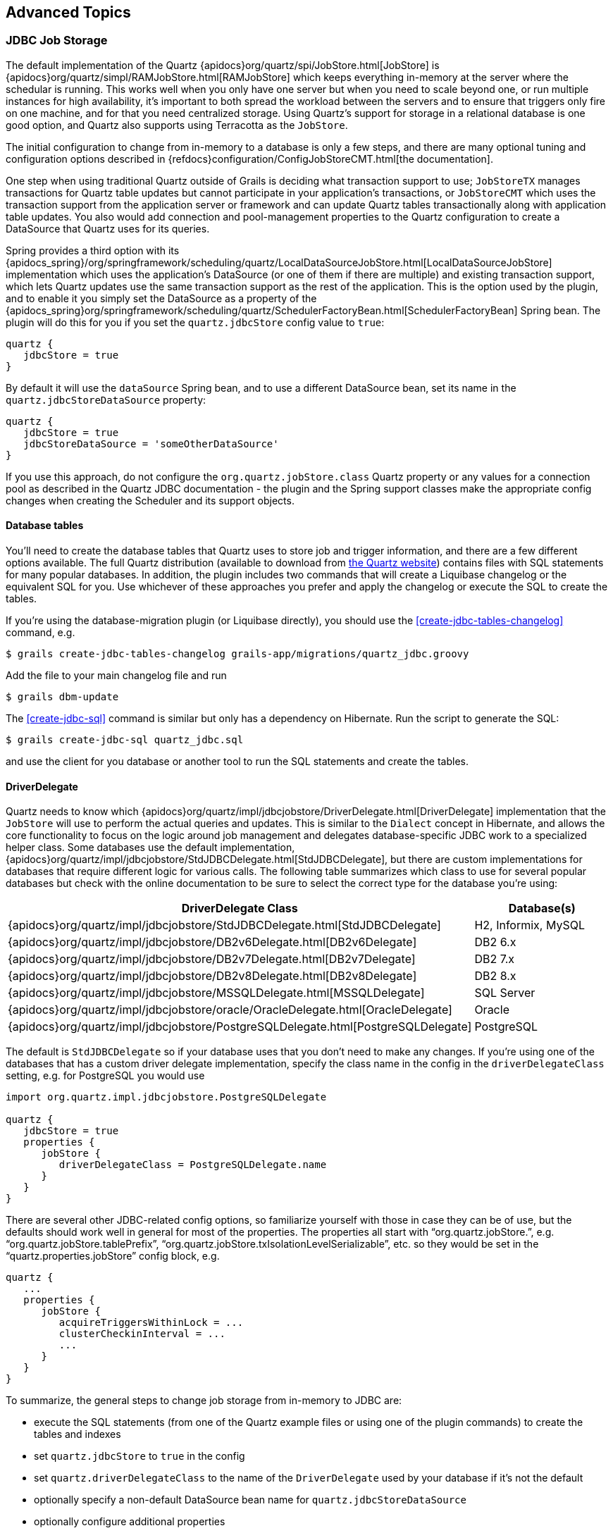 [[advanced]]
== Advanced Topics

[[jdbcJobStorage]]
=== JDBC Job Storage

The default implementation of the Quartz {apidocs}org/quartz/spi/JobStore.html[JobStore] is {apidocs}org/quartz/simpl/RAMJobStore.html[RAMJobStore] which keeps everything in-memory at the server where the schedular is running. This works well when you only have one server but when you need to scale beyond one, or run multiple instances for high availability, it's important to both spread the workload between the servers and to ensure that triggers only fire on one machine, and for that you need centralized storage. Using Quartz's support for storage in a relational database is one good option, and Quartz also supports using Terracotta as the `JobStore`.

The initial configuration to change from in-memory to a database is only a few steps, and there are many optional tuning and configuration options described in {refdocs}configuration/ConfigJobStoreCMT.html[the documentation].

One step when using traditional Quartz outside of Grails is deciding what transaction support to use; `JobStoreTX` manages transactions for Quartz table updates but cannot participate in your application's transactions, or `JobStoreCMT` which uses the transaction support from the application server or framework and can update Quartz tables transactionally along with application table updates. You also would add connection and pool-management properties to the Quartz configuration to create a DataSource that Quartz uses for its queries.

Spring provides a third option with its {apidocs_spring}/org/springframework/scheduling/quartz/LocalDataSourceJobStore.html[LocalDataSourceJobStore] implementation which uses the application's DataSource (or one of them if there are multiple) and existing transaction support, which lets Quartz updates use the same transaction support as the rest of the application. This is the option used by the plugin, and to enable it you simply set the DataSource as a property of the {apidocs_spring}org/springframework/scheduling/quartz/SchedulerFactoryBean.html[SchedulerFactoryBean] Spring bean. The plugin will do this for you if you set the `quartz.jdbcStore` config value to `true`:

[source,groovy]
----
quartz {
   jdbcStore = true
}
----

By default it will use the `dataSource` Spring bean, and to use a different DataSource bean, set its name in the `quartz.jdbcStoreDataSource` property:

[source,groovy]
----
quartz {
   jdbcStore = true
   jdbcStoreDataSource = 'someOtherDataSource'
}
----

If you use this approach, do not configure the `org.quartz.jobStore.class` Quartz property or any values for a connection pool as described in the Quartz JDBC documentation - the plugin and the Spring support classes make the appropriate config changes when creating the Scheduler and its support objects.

==== Database tables

You'll need to create the database tables that Quartz uses to store job and trigger information, and there are a few different options available. The full Quartz distribution (available to download from http://www.quartz-scheduler.org/downloads/[the Quartz website]) contains files with SQL statements for many popular databases. In addition, the plugin includes two commands that will create a Liquibase changelog or the equivalent SQL for you. Use whichever of these approaches you prefer and apply the changelog or execute the SQL to create the tables.

If you're using the database-migration plugin (or Liquibase directly), you should use the <<create-jdbc-tables-changelog>> command, e.g.

....
$ grails create-jdbc-tables-changelog grails-app/migrations/quartz_jdbc.groovy
....

Add the file to your main changelog file and run

....
$ grails dbm-update
....

The <<create-jdbc-sql>> command is similar but only has a dependency on Hibernate. Run the script to generate the SQL:

....
$ grails create-jdbc-sql quartz_jdbc.sql
....

and use the client for you database or another tool to run the SQL statements and create the tables.

==== DriverDelegate

Quartz needs to know which {apidocs}org/quartz/impl/jdbcjobstore/DriverDelegate.html[DriverDelegate] implementation that the `JobStore` will use to perform the actual queries and updates. This is similar to the `Dialect` concept in Hibernate, and allows the core functionality to focus on the logic around job management and delegates database-specific JDBC work to a specialized helper class. Some databases use the default implementation, {apidocs}org/quartz/impl/jdbcjobstore/StdJDBCDelegate.html[StdJDBCDelegate], but there are custom implementations for databases that require different logic for various calls. The following table summarizes which class to use for several popular databases but check with the online documentation to be sure to select the correct type for the database you're using:

[cols="50,50"]
|====================
| *DriverDelegate Class* | *Database(s)*

|{apidocs}org/quartz/impl/jdbcjobstore/StdJDBCDelegate.html[StdJDBCDelegate]
|H2, Informix, MySQL

|{apidocs}org/quartz/impl/jdbcjobstore/DB2v6Delegate.html[DB2v6Delegate]
|DB2 6.x

|{apidocs}org/quartz/impl/jdbcjobstore/DB2v7Delegate.html[DB2v7Delegate]
|DB2 7.x

|{apidocs}org/quartz/impl/jdbcjobstore/DB2v8Delegate.html[DB2v8Delegate]
|DB2 8.x

|{apidocs}org/quartz/impl/jdbcjobstore/MSSQLDelegate.html[MSSQLDelegate]
|SQL Server

|{apidocs}org/quartz/impl/jdbcjobstore/oracle/OracleDelegate.html[OracleDelegate]
|Oracle

|{apidocs}org/quartz/impl/jdbcjobstore/PostgreSQLDelegate.html[PostgreSQLDelegate]
|PostgreSQL

|====================

The default is `StdJDBCDelegate` so if your database uses that you don't need to make any changes. If you're using one of the databases that has a custom driver delegate implementation, specify the class name in the config in the `driverDelegateClass` setting, e.g. for PostgreSQL you would use

[source,groovy]
----
import org.quartz.impl.jdbcjobstore.PostgreSQLDelegate

quartz {
   jdbcStore = true
   properties {
      jobStore {
         driverDelegateClass = PostgreSQLDelegate.name
      }
   }
}
----

There are several other JDBC-related config options, so familiarize yourself with those in case they can be of use, but the defaults should work well in general for most of the properties. The properties all start with "`org.quartz.jobStore.`", e.g. "`org.quartz.jobStore.tablePrefix`", "`org.quartz.jobStore.txIsolationLevelSerializable`", etc. so they would be set in the "`quartz.properties.jobStore`" config block, e.g.

[source,groovy]
----
quartz {
   ...
   properties {
      jobStore {
         acquireTriggersWithinLock = ...
         clusterCheckinInterval = ...
         ...
      }
   }
}
----

To summarize, the general steps to change job storage from in-memory to JDBC are:

- execute the SQL statements (from one of the Quartz example files or using one of the plugin commands) to create the tables and indexes
- set `quartz.jdbcStore` to `true` in the config
- set `quartz.driverDelegateClass` to the name of the `DriverDelegate` used by your database if it's not the default
- optionally specify a non-default DataSource bean name for `quartz.jdbcStoreDataSource`
- optionally configure additional properties

[[clustering]]
=== Clustering

Clustering is a moderately complex topic and you should read the {refdocs}/configuration/ConfigJDBCJobStoreClustering.html[Quartz clustering documentation] before trying to implement it, but there are only a few required steps to get basic clustering working.

The first is to configure storage of job data in a database, so refer to the previous section for those steps.

In addition, you must enable clustering with the `isClustered` config setting, and choose a shared cluster name by setting the `instanceName` config setting, e.g.

[source,groovy]
----
quartz {
   jdbcStore = true
   properties {
      jobStore {
         isClustered = true
      }
      scheduler {
         instanceName = 'cluster_tutorial'
      }
   }
}
----

The remaining required config setting is a unique instance id for each node in the cluster, using the `instanceId` config setting. You can let Quartz assign a unique name for each node automatically by using the value "`AUTO`", e.g.

[source,groovy]
----
quartz {
   jdbcStore = true
   properties {
      jobStore {
         isClustered = true
      }
      scheduler {
         instanceName = 'cluster_tutorial'
         instanceId = 'AUTO'
      }
   }
}
----

but if you want to choose the values yourself you would omit that setting from `application.groovy` and set the value externally for each server instance.

That's all that's required, but refer to the Quartz docs for information about the various optional config settings that are available, and try out the <<clusterTutorial>> to see clustering in action.

To summarize, the general steps to change job storage from in-memory to JDBC are:

- configure database job storage
- set `quartz.properties.jobStore.isClustered` to `true` in the config
- set `quartz.properties.scheduler.instanceName` to the cluster name in the config
- set `quartz.properties.scheduler.instanceId` to '`AUTO`' in the config to use auto-generated unique node names, or specify the value externally for each node
- optionally configure additional properties
